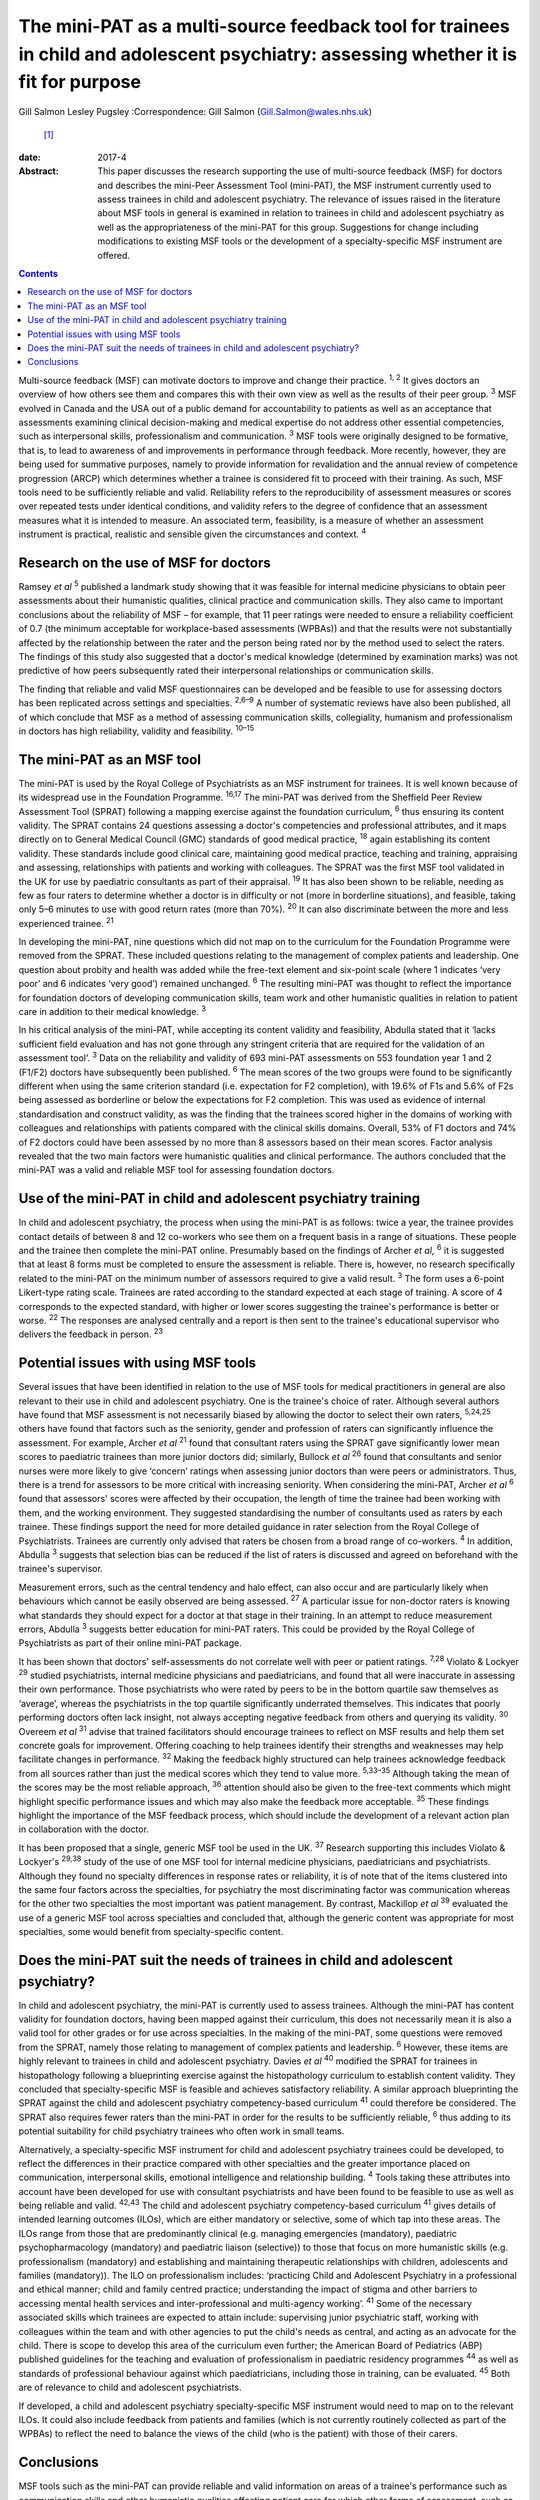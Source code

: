 =====================================================================================================================================
The mini-PAT as a multi-source feedback tool for trainees in child and adolescent psychiatry: assessing whether it is fit for purpose
=====================================================================================================================================



Gill Salmon
Lesley Pugsley
:Correspondence: Gill Salmon (Gill.Salmon@wales.nhs.uk)
 [1]_

:date: 2017-4

:Abstract:
   This paper discusses the research supporting the use of multi-source
   feedback (MSF) for doctors and describes the mini-Peer Assessment
   Tool (mini-PAT), the MSF instrument currently used to assess trainees
   in child and adolescent psychiatry. The relevance of issues raised in
   the literature about MSF tools in general is examined in relation to
   trainees in child and adolescent psychiatry as well as the
   appropriateness of the mini-PAT for this group. Suggestions for
   change including modifications to existing MSF tools or the
   development of a specialty-specific MSF instrument are offered.


.. contents::
   :depth: 3
..

Multi-source feedback (MSF) can motivate doctors to improve and change
their practice. :sup:`1, 2` It gives doctors an overview of how others
see them and compares this with their own view as well as the results of
their peer group. :sup:`3` MSF evolved in Canada and the USA out of a
public demand for accountability to patients as well as an acceptance
that assessments examining clinical decision-making and medical
expertise do not address other essential competencies, such as
interpersonal skills, professionalism and communication. :sup:`3` MSF
tools were originally designed to be formative, that is, to lead to
awareness of and improvements in performance through feedback. More
recently, however, they are being used for summative purposes, namely to
provide information for revalidation and the annual review of competence
progression (ARCP) which determines whether a trainee is considered fit
to proceed with their training. As such, MSF tools need to be
sufficiently reliable and valid. Reliability refers to the
reproducibility of assessment measures or scores over repeated tests
under identical conditions, and validity refers to the degree of
confidence that an assessment measures what it is intended to measure.
An associated term, feasibility, is a measure of whether an assessment
instrument is practical, realistic and sensible given the circumstances
and context. :sup:`4`

.. _S1:

Research on the use of MSF for doctors
======================================

Ramsey *et al* :sup:`5` published a landmark study showing that it was
feasible for internal medicine physicians to obtain peer assessments
about their humanistic qualities, clinical practice and communication
skills. They also came to important conclusions about the reliability of
MSF – for example, that 11 peer ratings were needed to ensure a
reliability coefficient of 0.7 (the minimum acceptable for
workplace-based assessments (WPBAs)) and that the results were not
substantially affected by the relationship between the rater and the
person being rated nor by the method used to select the raters. The
findings of this study also suggested that a doctor's medical knowledge
(determined by examination marks) was not predictive of how peers
subsequently rated their interpersonal relationships or communication
skills.

The finding that reliable and valid MSF questionnaires can be developed
and be feasible to use for assessing doctors has been replicated across
settings and specialties. :sup:`2,6–9` A number of systematic reviews
have also been published, all of which conclude that MSF as a method of
assessing communication skills, collegiality, humanism and
professionalism in doctors has high reliability, validity and
feasibility. :sup:`10–15`

.. _S2:

The mini-PAT as an MSF tool
===========================

The mini-PAT is used by the Royal College of Psychiatrists as an MSF
instrument for trainees. It is well known because of its widespread use
in the Foundation Programme. :sup:`16,17` The mini-PAT was derived from
the Sheffield Peer Review Assessment Tool (SPRAT) following a mapping
exercise against the foundation curriculum, :sup:`6` thus ensuring its
content validity. The SPRAT contains 24 questions assessing a doctor's
competencies and professional attributes, and it maps directly on to
General Medical Council (GMC) standards of good medical practice,
:sup:`18` again establishing its content validity. These standards
include good clinical care, maintaining good medical practice, teaching
and training, appraising and assessing, relationships with patients and
working with colleagues. The SPRAT was the first MSF tool validated in
the UK for use by paediatric consultants as part of their appraisal.
:sup:`19` It has also been shown to be reliable, needing as few as four
raters to determine whether a doctor is in difficulty or not (more in
borderline situations), and feasible, taking only 5–6 minutes to use
with good return rates (more than 70%). :sup:`20` It can also
discriminate between the more and less experienced trainee. :sup:`21`

In developing the mini-PAT, nine questions which did not map on to the
curriculum for the Foundation Programme were removed from the SPRAT.
These included questions relating to the management of complex patients
and leadership. One question about probity and health was added while
the free-text element and six-point scale (where 1 indicates ‘very poor’
and 6 indicates ‘very good’) remained unchanged. :sup:`6` The resulting
mini-PAT was thought to reflect the importance for foundation doctors of
developing communication skills, team work and other humanistic
qualities in relation to patient care in addition to their medical
knowledge. :sup:`3`

In his critical analysis of the mini-PAT, while accepting its content
validity and feasibility, Abdulla stated that it ‘lacks sufficient field
evaluation and has not gone through any stringent criteria that are
required for the validation of an assessment tool’. :sup:`3` Data on the
reliability and validity of 693 mini-PAT assessments on 553 foundation
year 1 and 2 (F1/F2) doctors have subsequently been published. :sup:`6`
The mean scores of the two groups were found to be significantly
different when using the same criterion standard (i.e. expectation for
F2 completion), with 19.6% of F1s and 5.6% of F2s being assessed as
borderline or below the expectations for F2 completion. This was used as
evidence of internal standardisation and construct validity, as was the
finding that the trainees scored higher in the domains of working with
colleagues and relationships with patients compared with the clinical
skills domains. Overall, 53% of F1 doctors and 74% of F2 doctors could
have been assessed by no more than 8 assessors based on their mean
scores. Factor analysis revealed that the two main factors were
humanistic qualities and clinical performance. The authors concluded
that the mini-PAT was a valid and reliable MSF tool for assessing
foundation doctors.

.. _S3:

Use of the mini-PAT in child and adolescent psychiatry training
===============================================================

In child and adolescent psychiatry, the process when using the mini-PAT
is as follows: twice a year, the trainee provides contact details of
between 8 and 12 co-workers who see them on a frequent basis in a range
of situations. These people and the trainee then complete the mini-PAT
online. Presumably based on the findings of Archer *et al*, :sup:`6` it
is suggested that at least 8 forms must be completed to ensure the
assessment is reliable. There is, however, no research specifically
related to the mini-PAT on the minimum number of assessors required to
give a valid result. :sup:`3` The form uses a 6-point Likert-type rating
scale. Trainees are rated according to the standard expected at each
stage of training. A score of 4 corresponds to the expected standard,
with higher or lower scores suggesting the trainee's performance is
better or worse. :sup:`22` The responses are analysed centrally and a
report is then sent to the trainee's educational supervisor who delivers
the feedback in person. :sup:`23`

.. _S4:

Potential issues with using MSF tools
=====================================

Several issues that have been identified in relation to the use of MSF
tools for medical practitioners in general are also relevant to their
use in child and adolescent psychiatry. One is the trainee's choice of
rater. Although several authors have found that MSF assessment is not
necessarily biased by allowing the doctor to select their own raters,
:sup:`5,24,25` others have found that factors such as the seniority,
gender and profession of raters can significantly influence the
assessment. For example, Archer *et al* :sup:`21` found that consultant
raters using the SPRAT gave significantly lower mean scores to
paediatric trainees than more junior doctors did; similarly, Bullock *et
al* :sup:`26` found that consultants and senior nurses were more likely
to give ‘concern’ ratings when assessing junior doctors than were peers
or administrators. Thus, there is a trend for assessors to be more
critical with increasing seniority. When considering the mini-PAT,
Archer *et al* :sup:`6` found that assessors' scores were affected by
their occupation, the length of time the trainee had been working with
them, and the working environment. They suggested standardising the
number of consultants used as raters by each trainee. These findings
support the need for more detailed guidance in rater selection from the
Royal College of Psychiatrists. Trainees are currently only advised that
raters be chosen from a broad range of co-workers. :sup:`4` In addition,
Abdulla :sup:`3` suggests that selection bias can be reduced if the list
of raters is discussed and agreed on beforehand with the trainee's
supervisor.

Measurement errors, such as the central tendency and halo effect, can
also occur and are particularly likely when behaviours which cannot be
easily observed are being assessed. :sup:`27` A particular issue for
non-doctor raters is knowing what standards they should expect for a
doctor at that stage in their training. In an attempt to reduce
measurement errors, Abdulla :sup:`3` suggests better education for
mini-PAT raters. This could be provided by the Royal College of
Psychiatrists as part of their online mini-PAT package.

It has been shown that doctors' self-assessments do not correlate well
with peer or patient ratings. :sup:`7,28` Violato & Lockyer :sup:`29`
studied psychiatrists, internal medicine physicians and paediatricians,
and found that all were inaccurate in assessing their own performance.
Those psychiatrists who were rated by peers to be in the bottom quartile
saw themselves as ‘average’, whereas the psychiatrists in the top
quartile significantly underrated themselves. This indicates that poorly
performing doctors often lack insight, not always accepting negative
feedback from others and querying its validity. :sup:`30` Overeem *et
al* :sup:`31` advise that trained facilitators should encourage trainees
to reflect on MSF results and help them set concrete goals for
improvement. Offering coaching to help trainees identify their strengths
and weaknesses may help facilitate changes in performance. :sup:`32`
Making the feedback highly structured can help trainees acknowledge
feedback from all sources rather than just the medical scores which they
tend to value more. :sup:`5,33–35` Although taking the mean of the
scores may be the most reliable approach, :sup:`36` attention should
also be given to the free-text comments which might highlight specific
performance issues and which may also make the feedback more acceptable.
:sup:`35` These findings highlight the importance of the MSF feedback
process, which should include the development of a relevant action plan
in collaboration with the doctor.

It has been proposed that a single, generic MSF tool be used in the UK.
:sup:`37` Research supporting this includes Violato & Lockyer's
:sup:`29,38` study of the use of one MSF tool for internal medicine
physicians, paediatricians and psychiatrists. Although they found no
specialty differences in response rates or reliability, it is of note
that of the items clustered into the same four factors across the
specialties, for psychiatry the most discriminating factor was
communication whereas for the other two specialties the most important
was patient management. By contrast, Mackillop *et al* :sup:`39`
evaluated the use of a generic MSF tool across specialties and concluded
that, although the generic content was appropriate for most specialties,
some would benefit from specialty-specific content.

.. _S5:

Does the mini-PAT suit the needs of trainees in child and adolescent psychiatry?
================================================================================

In child and adolescent psychiatry, the mini-PAT is currently used to
assess trainees. Although the mini-PAT has content validity for
foundation doctors, having been mapped against their curriculum, this
does not necessarily mean it is also a valid tool for other grades or
for use across specialties. In the making of the mini-PAT, some
questions were removed from the SPRAT, namely those relating to
management of complex patients and leadership. :sup:`6` However, these
items are highly relevant to trainees in child and adolescent
psychiatry. Davies *et al* :sup:`40` modified the SPRAT for trainees in
histopathology following a blueprinting exercise against the
histopathology curriculum to establish content validity. They concluded
that specialty-specific MSF is feasible and achieves satisfactory
reliability. A similar approach blueprinting the SPRAT against the child
and adolescent psychiatry competency-based curriculum :sup:`41` could
therefore be considered. The SPRAT also requires fewer raters than the
mini-PAT in order for the results to be sufficiently reliable, :sup:`6`
thus adding to its potential suitability for child psychiatry trainees
who often work in small teams.

Alternatively, a specialty-specific MSF instrument for child and
adolescent psychiatry trainees could be developed, to reflect the
differences in their practice compared with other specialties and the
greater importance placed on communication, interpersonal skills,
emotional intelligence and relationship building. :sup:`4` Tools taking
these attributes into account have been developed for use with
consultant psychiatrists and have been found to be feasible to use as
well as being reliable and valid. :sup:`42,43` The child and adolescent
psychiatry competency-based curriculum :sup:`41` gives details of
intended learning outcomes (ILOs), which are either mandatory or
selective, some of which tap into these areas. The ILOs range from those
that are predominantly clinical (e.g. managing emergencies (mandatory),
paediatric psychopharmacology (mandatory) and paediatric liaison
(selective)) to those that focus on more humanistic skills (e.g.
professionalism (mandatory) and establishing and maintaining therapeutic
relationships with children, adolescents and families (mandatory)). The
ILO on professionalism includes: ‘practicing Child and Adolescent
Psychiatry in a professional and ethical manner; child and family
centred practice; understanding the impact of stigma and other barriers
to accessing mental health services and inter-professional and
multi-agency working’. :sup:`41` Some of the necessary associated skills
which trainees are expected to attain include: supervising junior
psychiatric staff, working with colleagues within the team and with
other agencies to put the child's needs as central, and acting as an
advocate for the child. There is scope to develop this area of the
curriculum even further; the American Board of Pediatrics (ABP)
published guidelines for the teaching and evaluation of professionalism
in paediatric residency programmes :sup:`44` as well as standards of
professional behaviour against which paediatricians, including those in
training, can be evaluated. :sup:`45` Both are of relevance to child and
adolescent psychiatrists.

If developed, a child and adolescent psychiatry specialty-specific MSF
instrument would need to map on to the relevant ILOs. It could also
include feedback from patients and families (which is not currently
routinely collected as part of the WPBAs) to reflect the need to balance
the views of the child (who is the patient) with those of their carers.

.. _S6:

Conclusions
===========

MSF tools such as the mini-PAT can provide reliable and valid
information on areas of a trainee's performance such as communication
skills and other humanistic qualities affecting patient care for which
other forms of assessment, such as written examinations, are unhelpful.
MSF tools have their predominant strength when used for formative
assessment and were generally designed for this purpose. They are most
appropriately used within a portfolio of other WPBAs and can help in
making decisions about a doctor's fitness to practice or to continue
training. :sup:`46` Rater bias and measurement error could be reduced by
offering more detailed guidance to trainees in their choice of rater as
well as to raters in the use of the tool. Measurement error could also
be reduced by encouraging trainees to obtain a larger number of returns
than the minimum of eight recommended by the Royal College of
Psychiatrists. :sup:`3` The quality of the feedback to the trainee is
also important and educational supervisors would benefit from training
in this area.

Although the mini-PAT is used widely across specialties, it has only
been properly evaluated for use with foundation doctors. Interested
researchers, clinicians or educationalists might now want to consider
developing a modified version of the SPRAT or a specialty-specific MSF
tool that is more appropriate for the needs of trainees in child and
adolescent psychiatry. This would reflect the differences in their
day-to-day practice compared with that of other trainees but would
obviously need to be mapped to the curriculum and evaluated in practice
to ensure content validity and reliability.

.. [1]
   **Gill Salmon** is a consultant child and adolescent psychiatrist at
   the Fairfield Child and Family Clinic, Swansea. **Lesley Pugsley** is
   a senior lecturer in medical education in the School of Postgraduate
   Medical and Dental Education, Cardiff University.
